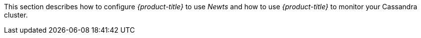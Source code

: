 
This section describes how to configure _{product-title}_ to use _Newts_ and how to use _{product-title}_ to monitor your Cassandra cluster.
